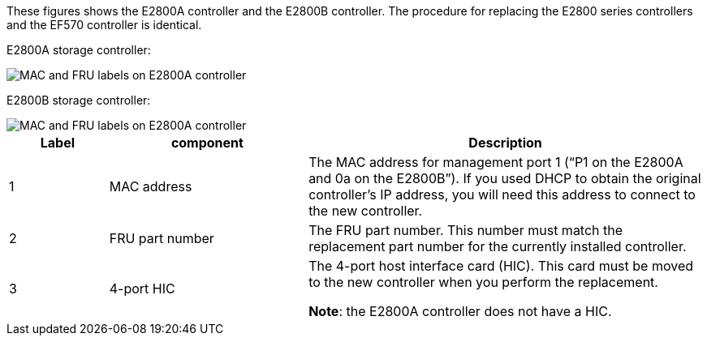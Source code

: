 //E2800 series controllers ports 

These figures shows the E2800A controller and the E2800B controller. The procedure for replacing the E2800 series controllers and the EF570 controller is identical.

E2800A storage controller:

image::../media/e2800_labels_on_controller.gif[MAC and FRU labels on E2800A controller]

E2800B storage controller:

image::../media/e2800B_labels_on_controller.gif[MAC and FRU labels on E2800A controller]

[cols="1a,2a,4a" options=header] 
|===
| Label| component| Description

| 1
| MAC address
| The MAC address for management port 1 ("`P1 on the E2800A and 0a on the E2800B`"). If you used DHCP to obtain the original controller's IP address, you will need this address to connect to the new controller.

| 2
| FRU part number
| The FRU part number. This number must match the replacement part number for the currently installed controller.

| 3
| 4-port HIC
| The 4-port host interface card (HIC). This card must be moved to the new controller when you perform the replacement. 

*Note*: the E2800A controller does not have a HIC. 
|===